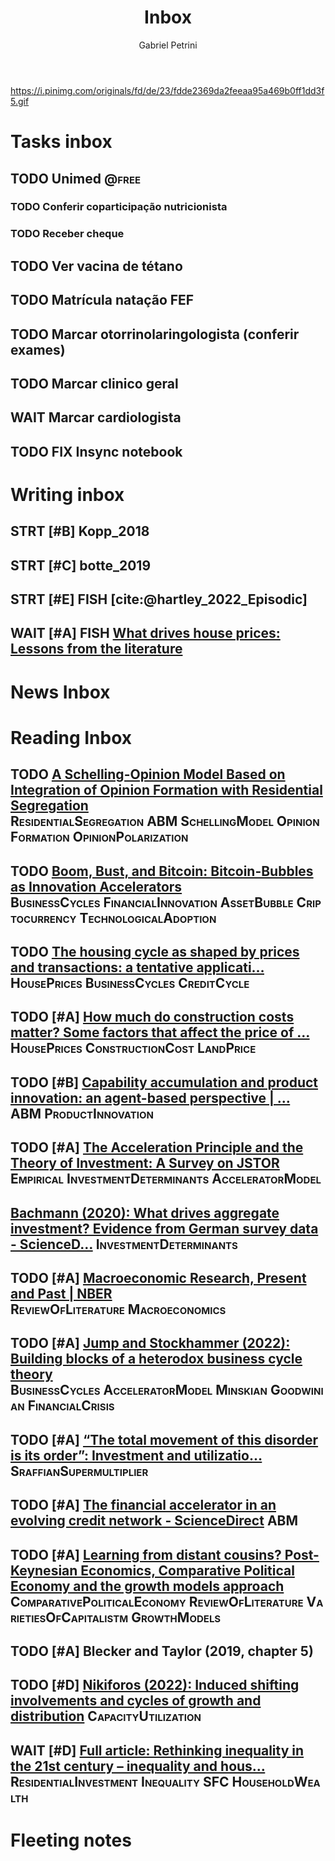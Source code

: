 #+OPTIONS: num:nil toc:nil
#+TITLE: Inbox
#+AUTHOR: Gabriel Petrini
#+OPTIONS: num:nil ^:{}
#+EXCLUDE_TAGS: ARCHIVE noexport
#+ATTR_HTML: :width 1080px :style float:left;margin-bottom:20px; :class banner
#+HUGO_AUTO_SET_LASTMOD: t
#+hugo_base_dir: ~/BrainDump/
#+BIBLIOGRAPHY: ~/Org/zotero_refs.bib
#+hugo_section: gtd
#+FILETAGS: workflow gtd
https://i.pinimg.com/originals/fd/de/23/fdde2369da2feeaa95a469b0ff1dd3f5.gif

* Tasks inbox
:PROPERTIES:
:ID:       257e67c4-ac7c-489b-b4f3-8420f4b0a5e4
:agenda-group: @inbox
:END:
** TODO Unimed :@free:
*** TODO Conferir coparticipação nutricionista
*** TODO Receber cheque
** TODO Ver vacina de tétano
** TODO Matrícula natação FEF
SCHEDULED: <2022-03-07 seg>
** TODO Marcar otorrinolaringologista (conferir exames)
** TODO Marcar clinico geral
** WAIT Marcar cardiologista
** TODO FIX Insync notebook

* Writing inbox

** STRT [#B] Kopp_2018

** STRT [#C] botte_2019
** STRT [#E] FISH [cite:@hartley_2022_Episodic]
** WAIT [#A] FISH [[https://voxeu.org/article/what-drives-house-prices-some-lessons-literature][What drives house prices: Lessons from the literature]]
* News Inbox

* Reading Inbox


** TODO [[https://books.google.com.br/books?hl=pt-BR&lr=&id=-XxlEAAAQBAJ&oi=fnd&pg=PA27&dq=Agent+Based+Modeling&ots=OUKcwJRDUf&sig=BHVPaoeGYD2MegGeKOjy5ULQQnE#v=onepage&q=Agent%20Based%20Modeling&f=false][A Schelling-Opinion Model Based on Integration of Opinion Formation with Residential Segregation]] :ResidentialSegregation:ABM:SchellingModel:OpinionFormation:OpinionPolarization:
** TODO [[https://www.tandfonline.com/doi/full/10.1080/00213624.2022.2020023][Boom, Bust, and Bitcoin: Bitcoin-Bubbles as Innovation Accelerators]] :BusinessCycles:FinancialInnovation:AssetBubble:Criptocurrency:TechnologicalAdoption:
** TODO [[https://www.emerald.com/insight/content/doi/10.1108/JERER-02-2021-0011/full/html][The housing cycle as shaped by prices and transactions: a tentative applicati...]] :HousePrices:BusinessCycles:CreditCycle:
** TODO [#A] [[https://constructionphysics.substack.com/p/how-much-do-construction-costs-matter][How much do construction costs matter? Some factors that affect the price of ...]] :HousePrices:ConstructionCost:LandPrice:
** TODO [#B] [[https://link.springer.com/article/10.1007/s00191-021-00732-9][Capability accumulation and product innovation: an agent-based perspective | ...]] :ABM:ProductInnovation:
** TODO [#A] [[https://doi.org/10.2307/2550657][The Acceleration Principle and the Theory of Investment: A Survey on JSTOR]] :Empirical:InvestmentDeterminants:AcceleratorModel:
** [[https://www.sciencedirect.com/science/article/pii/S0165188920300427][Bachmann (2020): What drives aggregate investment? Evidence from German survey data - ScienceD...]] :InvestmentDeterminants:
** TODO [#A] [[https://www.nber.org/papers/w29628][Macroeconomic Research, Present and Past | NBER]] :ReviewOfLiterature:Macroeconomics:
** TODO [#A] [[https://econpapers.repec.org/paper/pkewpaper/pkwp2201.htm][Jump and Stockhammer (2022): Building blocks of a heterodox business cycle theory]] :BusinessCycles:AcceleratorModel:Minskian:Goodwinian:FinancialCrisis:
** TODO [#A] [[https://onlinelibrary.wiley.com/doi/abs/10.1111/meca.12377][“The total movement of this disorder is its order”: Investment and utilizatio...]] :SraffianSupermultiplier:
** TODO [#A] [[https://www.sciencedirect.com/science/article/pii/S0165188910001491][The financial accelerator in an evolving credit network - ScienceDirect]] :ABM:
** TODO [#A] [[http://www.postkeynesian.net/downloads/working-papers/PKWP2210.pdf][Learning from distant cousins? Post-Keynesian Economics, Comparative Political Economy and the growth models approach]] :ComparativePoliticalEconomy:ReviewOfLiterature:VarietiesOfCapitalistm:GrowthModels:
** TODO [#A] Blecker and Taylor (2019, chapter 5)
** TODO [#D] [[https://academic.oup.com/cje/article-abstract/46/1/73/6372673?redirectedFrom=fulltext][Nikiforos (2022): Induced shifting involvements and cycles of growth and distribution]] :CapacityUtilization:

** WAIT [#D] [[https://www.tandfonline.com/doi/full/10.1080/01603477.2021.1969951][Full article: Rethinking inequality in the 21st century – inequality and hous...]] :ResidentialInvestment:Inequality:SFC:HouseholdWealth:
* Fleeting notes
